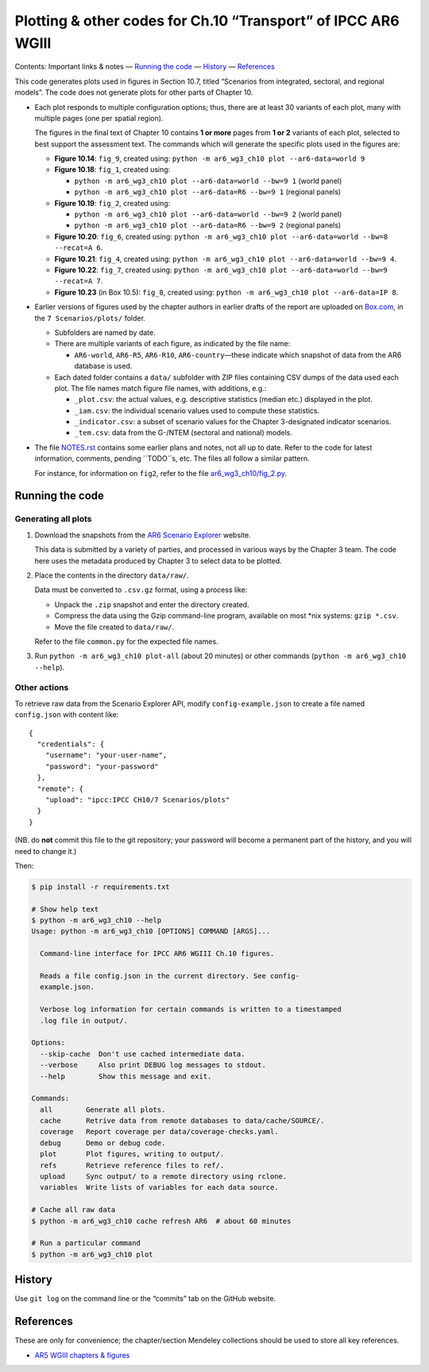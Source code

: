 Plotting & other codes for Ch.10 “Transport” of IPCC AR6 WGIII
**************************************************************

Contents: Important links & notes
— `Running the code <#running-the-code>`__
— `History <#history>`__
— `References <#references>`__

This code generates plots used in figures in Section 10.7, titled “Scenarios from integrated, sectoral, and regional models”.
The code does not generate plots for other parts of Chapter 10.

- Each plot responds to multiple configuration options; thus, there are at least 30 variants of each plot, many with multiple pages (one per spatial region).

  The figures in the final text of Chapter 10 contains **1 or more** pages from **1 or 2** variants of each plot, selected to best support the assessment text.
  The commands which will generate the specific plots used in the figures are:

  - **Figure 10.14**: ``fig_9``, created using: ``python -m ar6_wg3_ch10 plot --ar6-data=world 9``
  - **Figure 10.18**: ``fig_1``, created using:

    - ``python -m ar6_wg3_ch10 plot --ar6-data=world --bw=9 1`` (world panel)
    - ``python -m ar6_wg3_ch10 plot --ar6-data=R6 --bw=9 1`` (regional panels)

  - **Figure 10.19**: ``fig_2``, created using:

    - ``python -m ar6_wg3_ch10 plot --ar6-data=world --bw=9 2`` (world panel)
    - ``python -m ar6_wg3_ch10 plot --ar6-data=R6 --bw=9 2`` (regional panels)

  - **Figure 10.20**: ``fig_6``, created using: ``python -m ar6_wg3_ch10 plot --ar6-data=world --bw=8 --recat=A 6``.
  - **Figure 10.21**: ``fig_4``, created using: ``python -m ar6_wg3_ch10 plot --ar6-data=world --bw=9 4``.
  - **Figure 10.22**: ``fig_7``, created using: ``python -m ar6_wg3_ch10 plot --ar6-data=world --bw=9 --recat=A 7``.
  - **Figure 10.23** (in Box 10.5): ``fig_8``, created using: ``python -m ar6_wg3_ch10 plot --ar6-data=IP 8``.

- Earlier versions of figures used by the chapter authors in earlier drafts of the report are uploaded on `Box.com <https://app.box.com/folder/92464968722>`__, in the ``7 Scenarios/plots/`` folder.

  - Subfolders are named by date.
  - There are multiple variants of each figure, as indicated by the file name:

    - ``AR6-world``, ``AR6-R5``, ``AR6-R10``, ``AR6-country``—these indicate which snapshot of data from the AR6 database is used.

  - Each dated folder contains a ``data/`` subfolder with ZIP files containing CSV dumps of the data used each plot.
    The file names match figure file names, with additions, e.g.:

    - ``_plot.csv``: the actual values, e.g. descriptive statistics (median etc.) displayed in the plot.
    - ``_iam.csv``: the individual scenario values used to compute these statistics.
    - ``_indicator.csv``: a subset of scenario values for the Chapter 3-designated indicator scenarios.
    - ``_tem.csv``: data from the G-/NTEM (sectoral and national) models.

- The file `NOTES.rst <./NOTES.rst>`__ contains some earlier plans and notes, not all up to date.
  Refer to the code for latest information, comments, pending ``TODO``s, etc.
  The files all follow a similar pattern.

  For instance, for information on ``fig2``, refer to the file `ar6_wg3_ch10/fig_2.py <./ar6_wg3_ch10/fig_2.py>`__.

Running the code
================

Generating all plots
--------------------

1. Download the snapshots from the `AR6 Scenario Explorer <https://data.ene.iiasa.ac.at/ar6-scenario-submission/>`__ website.

   This data is submitted by a variety of parties, and processed in various ways by the Chapter 3 team.
   The code here uses the metadata produced by Chapter 3 to select data to be plotted.

2. Place the contents in the directory ``data/raw/``.

   Data must be converted to ``.csv.gz`` format, using a process like:

   - Unpack the ``.zip`` snapshot and enter the directory created.
   - Compress the data using the Gzip command-line program, available on most \*nix systems: ``gzip *.csv``.
   - Move the file created to ``data/raw/``.

   Refer to the file ``common.py`` for the expected file names.

3. Run ``python -m ar6_wg3_ch10 plot-all`` (about 20 minutes) or other commands (``python -m ar6_wg3_ch10 --help``).


Other actions
-------------

To retrieve raw data from the Scenario Explorer API, modify ``config-example.json`` to create a file named ``config.json`` with content like::

    {
      "credentials": {
        "username": "your-user-name",
        "password": "your-password"
      },
      "remote": {
        "upload": "ipcc:IPCC CH10/7 Scenarios/plots"
      }
    }

(NB. do **not** commit this file to the git repository; your password will become a permanent part of the history, and you will need to change it.)

Then:

.. code-block::

   $ pip install -r requirements.txt

   # Show help text
   $ python -m ar6_wg3_ch10 --help
   Usage: python -m ar6_wg3_ch10 [OPTIONS] COMMAND [ARGS]...

     Command-line interface for IPCC AR6 WGIII Ch.10 figures.

     Reads a file config.json in the current directory. See config-
     example.json.

     Verbose log information for certain commands is written to a timestamped
     .log file in output/.

   Options:
     --skip-cache  Don't use cached intermediate data.
     --verbose     Also print DEBUG log messages to stdout.
     --help        Show this message and exit.

   Commands:
     all        Generate all plots.
     cache      Retrive data from remote databases to data/cache/SOURCE/.
     coverage   Report coverage per data/coverage-checks.yaml.
     debug      Demo or debug code.
     plot       Plot figures, writing to output/.
     refs       Retrieve reference files to ref/.
     upload     Sync output/ to a remote directory using rclone.
     variables  Write lists of variables for each data source.

   # Cache all raw data
   $ python -m ar6_wg3_ch10 cache refresh AR6  # about 60 minutes

   # Run a particular command
   $ python -m ar6_wg3_ch10 plot


History
=======

Use ``git log`` on the command line or the “commits” tab on the GitHub website.


References
==========

These are only for convenience; the chapter/section Mendeley collections should be used to store all key references.

- `AR5 WGIII chapters & figures <https://archive.ipcc.ch/report/ar5/wg3/>`_
